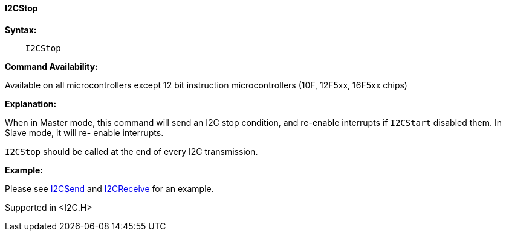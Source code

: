 ==== I2CStop

*Syntax:*
----
    I2CStop
----
*Command Availability:*

Available on all microcontrollers except 12 bit instruction microcontrollers (10F,
12F5xx, 16F5xx chips)

*Explanation:*

When in Master mode, this command will send an I2C stop condition, and
re-enable interrupts if `I2CStart` disabled them. In Slave mode, it will
re- enable interrupts.

`I2CStop` should be called at the end of every I2C transmission.

*Example:*

Please see <<_i2csend,I2CSend>> and <<_i2creceive,I2CReceive>>
for an example.

Supported in <I2C.H>